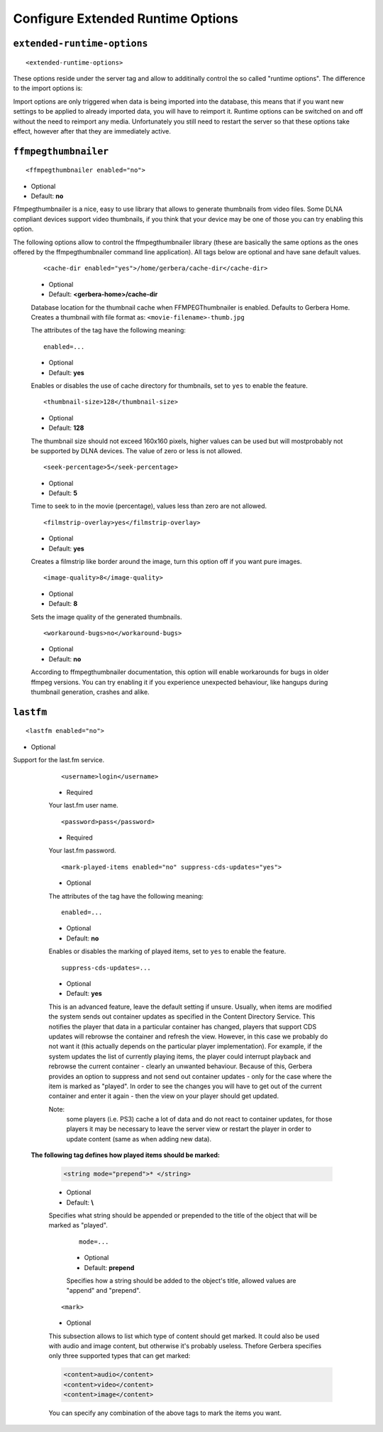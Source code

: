 Configure Extended Runtime Options
==================================

.. index:: Extended Runtime Options

``extended-runtime-options``
~~~~~~~~~~~~~~~~~~~~~~~~~~~~


::

    <extended-runtime-options>

These options reside under the server tag and allow to additinally control the so called "runtime options".
The difference to the import options is:

Import options are only triggered when data is being imported into the database, this means that if you want new
settings to be applied to already imported data, you will have to reimport it. Runtime options can be switched on
and off without the need to reimport any media. Unfortunately you still need to restart the server so that these
options take effect, however after that they are immediately active.

.. index:: FFMPEG Thumbnailer

``ffmpegthumbnailer``
~~~~~~~~~~~~~~~~~~~~~

::

    <ffmpegthumbnailer enabled="no">

* Optional
* Default: **no**

Ffmpegthumbnailer is a nice, easy to use library that allows to generate thumbnails from video files.
Some DLNA compliant devices support video thumbnails, if you think that your device may be one of those you
can try enabling this option.

The following options allow to control the ffmpegthumbnailer library (these are basically the same options as the
ones offered by the ffmpegthumbnailer command line application). All tags below are optional and have sane default values.

    ::

        <cache-dir enabled="yes">/home/gerbera/cache-dir</cache-dir>

    * Optional
    * Default: **<gerbera-home>/cache-dir**

    Database location for the thumbnail cache when FFMPEGThumbnailer is enabled.  Defaults to Gerbera Home.
    Creates a thumbnail with file format as: ``<movie-filename>-thumb.jpg``

    The attributes of the tag have the following meaning:

    ::

            enabled=...

    * Optional
    * Default: **yes**

    Enables or disables the use of cache directory for thumbnails, set to ``yes`` to enable the feature.

    ::

        <thumbnail-size>128</thumbnail-size>

    * Optional
    * Default: **128**

    The thumbnail size should not exceed 160x160 pixels, higher values can be used but will mostprobably not be
    supported by DLNA devices. The value of zero or less is not allowed.

    ::

        <seek-percentage>5</seek-percentage>

    * Optional
    * Default: **5**

    Time to seek to in the movie (percentage), values less than zero are not allowed.

    ::

        <filmstrip-overlay>yes</filmstrip-overlay>

    * Optional
    * Default: **yes**

    Creates a filmstrip like border around the image, turn this option off if you want pure images.

    ::

        <image-quality>8</image-quality>

    * Optional
    * Default: **8**

    Sets the image quality of the generated thumbnails.

    ::

        <workaround-bugs>no</workaround-bugs>

    * Optional
    * Default: **no**

    According to ffmpegthumbnailer documentation, this option will enable workarounds for bugs in older ffmpeg versions.
    You can try enabling it if you experience unexpected behaviour, like hangups during thumbnail generation, crashes and alike.

.. index:: LastFM

``lastfm``
~~~~~~~~~~

::

    <lastfm enabled="no">

* Optional

Support for the last.fm service.

    ::

        <username>login</username>

    * Required

    Your last.fm user name.

    ::

        <password>pass</password>

    * Required

    Your last.fm password.

    ::

        <mark-played-items enabled="no" suppress-cds-updates="yes">

    * Optional

    The attributes of the tag have the following meaning:

    ::

        enabled=...

    * Optional
    * Default: **no**

    Enables or disables the marking of played items, set to ``yes`` to enable the feature.

    ::

        suppress-cds-updates=...

    * Optional
    * Default: **yes**

    This is an advanced feature, leave the default setting if unsure. Usually, when items are modified the system sends out
    container updates as specified in the Content Directory Service. This notifies the player that data in a particular
    container has changed, players that support CDS updates will rebrowse the container and refresh the view.
    However, in this case we probably do not want it (this actually depends on the particular player implementation).
    For example, if the system updates the list of currently playing items, the player could interrupt playback and rebrowse
    the current container - clearly an unwanted behaviour. Because of this, Gerbera provides an option to suppress and not
    send out container updates - only for the case where the item is marked as "played". In order to see the changes
    you will have to get out of the current container and enter it again - then the view on your player should get updated.

    Note:
        some players (i.e. PS3) cache a lot of data and do not react to container updates, for those players it may
        be necessary to leave the server view or restart the player in order to update content (same as when adding new data).

   **The following tag defines how played items should be marked:**

    .. code-block:: xml

        <string mode="prepend">* </string>

    * Optional
    * Default: **\\**

    Specifies what string should be appended or prepended to the title of the object that will be marked as "played".

        ::

            mode=...

        * Optional
        * Default: **prepend**

        Specifies how a string should be added to the object's title, allowed values are "append" and "prepend".

    ::

        <mark>

    * Optional

    This subsection allows to list which type of content should get marked.  It could also be used with audio and image content,
    but otherwise it's probably useless. Thefore Gerbera specifies only three supported types that can get marked:

    .. code-block:: xml

        <content>audio</content>
        <content>video</content>
        <content>image</content>

    You can specify any combination of the above tags to mark the items you want.
